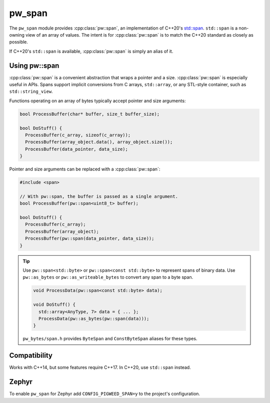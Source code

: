 .. _module-pw_span:

=======
pw_span
=======
The ``pw_span`` module provides :cpp:class:`pw::span`, an implementation of
C++20's `std::span <https://en.cppreference.com/w/cpp/container/span>`_.
``std::span`` is a non-owning view of an array of values. The intent is for
:cpp:class:`pw::span` is to match the C++20 standard as closely as possible.

If C++20's ``std::span`` is available, :cpp:class:`pw::span` is simply an alias
of it.

--------------
Using pw::span
--------------
:cpp:class:`pw::span` is a convenient abstraction that wraps a pointer and a
size. :cpp:class:`pw::span` is especially useful in APIs. Spans support implicit
conversions from C arrays, ``std::array``, or any STL-style container, such as
``std::string_view``.

Functions operating on an array of bytes typically accept pointer and size
arguments:

.. code-block:: cpp

  bool ProcessBuffer(char* buffer, size_t buffer_size);

  bool DoStuff() {
    ProcessBuffer(c_array, sizeof(c_array));
    ProcessBuffer(array_object.data(), array_object.size());
    ProcessBuffer(data_pointer, data_size);
  }

Pointer and size arguments can be replaced with a :cpp:class:`pw::span`:

.. code-block:: cpp

  #include <span>

  // With pw::span, the buffer is passed as a single argument.
  bool ProcessBuffer(pw::span<uint8_t> buffer);

  bool DoStuff() {
    ProcessBuffer(c_array);
    ProcessBuffer(array_object);
    ProcessBuffer(pw::span(data_pointer, data_size));
  }

.. tip::

  Use ``pw::span<std::byte>`` or ``pw::span<const std::byte>`` to represent
  spans of binary data. Use ``pw::as_bytes`` or ``pw::as_writeable_bytes`` to
  convert any span to a byte span.

  .. code-block:: cpp

    void ProcessData(pw::span<const std::byte> data);

    void DoStuff() {
      std::array<AnyType, 7> data = { ... };
      ProcessData(pw::as_bytes(pw::span(data)));
    }

  ``pw_bytes/span.h`` provides ``ByteSpan`` and ``ConstByteSpan`` aliases for
  these types.

-------------
Compatibility
-------------
Works with C++14, but some features require C++17. In C++20, use ``std::span``
instead.

------
Zephyr
------
To enable ``pw_span`` for Zephyr add ``CONFIG_PIGWEED_SPAN=y`` to the project's
configuration.
